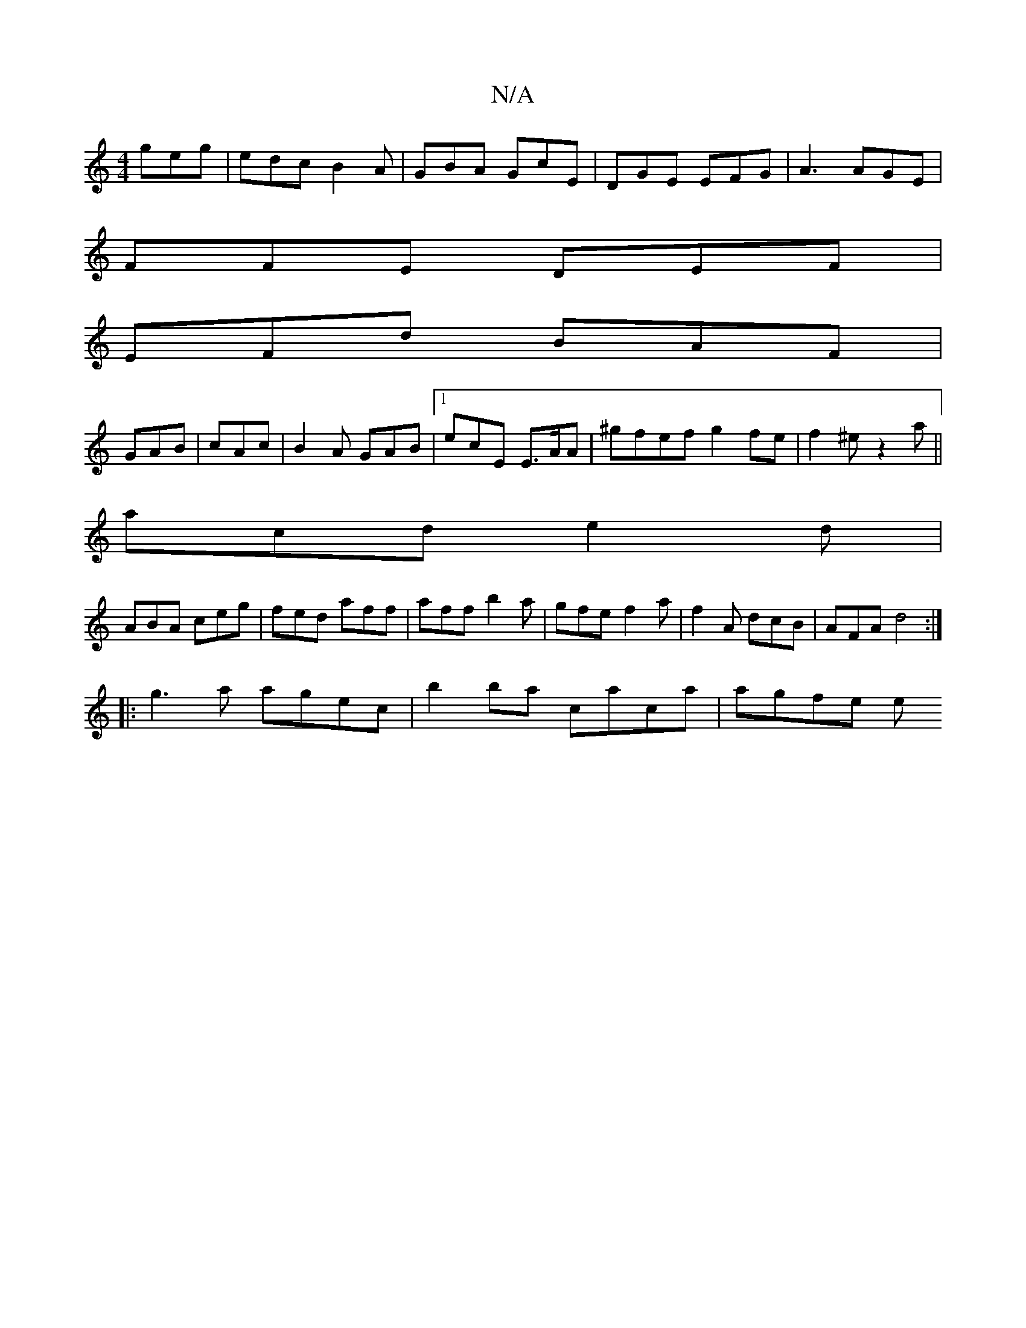 X:1
T:N/A
M:4/4
R:N/A
K:Cmajor
 geg|edc B2A|GBA GcE|DGE EFG|A3 AGE|
FFE DEF|
EFd BAF|
GAB|cAc|B2A GAB|1 ecE E>AA | ^gfef g2fe | f2 ^e z2 a ||
acd e2d|
ABA ceg|fed aff|aff b2a|gfe f2a|f2A dcB|AFA d4:|
|:g3a agec | b2 ba caca |agfe e